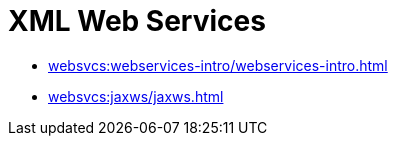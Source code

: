 = XML Web Services

*** xref:websvcs:webservices-intro/webservices-intro.adoc[]

*** xref:websvcs:jaxws/jaxws.adoc[]
